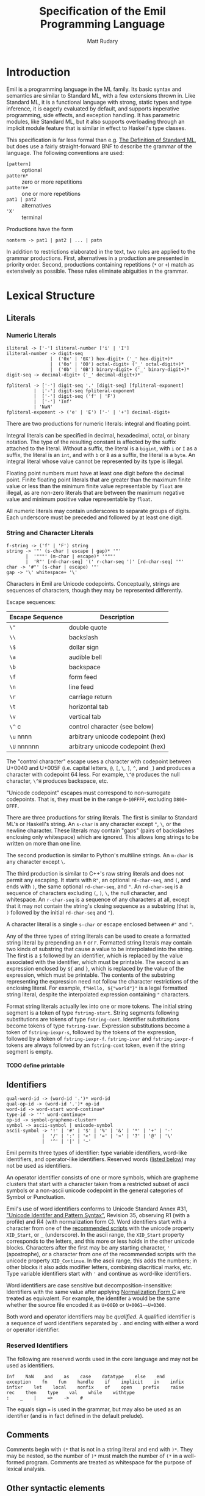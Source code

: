 #+OPTIONS: H:5
#+title: Specification of the Emil Programming Language
#+author: Matt Rudary

* Introduction

Emil is a programming language in the ML family. Its basic syntax and
semantics are similar to Standard ML, with a few extensions thrown in.
Like Standard ML, it is a functional language with strong, static
types and type inference, it is eagerly evaluated by default, and
supports imperative programming, side effects, and exception handling.
It has parametric modules, like Standard ML, but it also supports
overloading through an implicit module feature that is similar in
effect to Haskell's type classes.

This specification is far less formal than e.g. [[https://mitpress.mit.edu/9780262631815/][The Definition of
Standard ML]], but does use a fairly straight-forward BNF to describe
the grammar of the language. The following conventions are used:

- ~[pattern]~ :: optional
- ~pattern*~ :: zero or more repetitions
- ~pattern+~ :: one or more repetitions
- ~pat1 | pat2~ :: alternatives
- ~'X'~ :: terminal

Productions have the form

#+begin_src bnf
  nonterm -> pat1 | pat2 | ... | patn
#+end_src

In addition to restrictions elaborated in the text, two rules are
applied to the grammar productions. First, alternatives in a
production are presented in priority order. Second, productions
containing repetitions (~*~ or ~+~) match as extensively as possible.
These rules eliminate abiguities in the grammar.

* Lexical Structure

** Literals

*** Numeric Literals

#+begin_src bnf
  iliteral -> ['-'] iliteral-number ['i' | 'I']
  iliteral-number -> digit-seq
                  |  ('0x' | '0X') hex-digit+ ('_' hex-digit+)*
                  |  ('0o' | '0O') octal-digit+ ('_' octal-digit+)*
                  |  ('0b' | '0B') binary-digit+ ('_' binary-digit+)*
  digit-seq -> decimal-digit+ ('_' decimal-digit+)*

  fpliteral -> ['-'] digit-seq '.' [digit-seq] [fpliteral-exponent]
            |  ['-'] digit-seq fpliteral-exponent
            |  ['-'] digit-seq ('f' | 'F')
            |  ['-'] 'Inf'
            | 'NaN'
  fpliteral-exponent -> ('e' | 'E') ['-' | '+'] decimal-digit+
#+end_src

There are two productions for numeric literals: integral and floating
point.

Integral literals can be specified in decimal, hexadecimal, octal, or
binary notation. The type of the resulting constant is affected by the
suffix attached to the literal. Without a suffix, the literal is a
~bigint~, with ~i~ or ~I~ as a suffix, the literal is an ~int~, and
with ~b~ or ~B~ as a suffix, the literal is a ~byte~. An integral
literal whose value cannot be represented by its type is illegal.

Floating point numbers must have at least one digit before the decimal
point. Finite floating point literals that are greater than the
maximum finite value or less than the minimum finite value
representable by ~float~ are illegal, as are non-zero literals that
are between the maximum negative value and minimum positive value
representable by ~float~.

All numeric literals may contain underscores to separate groups of
digits. Each underscore must be preceded and followed by at least one
digit.

*** String and Character Literals

#+begin_src bnf
  f-string -> ('f' | 'F') string
  string -> '"' (s-char | escape | gap)* '"'
         |  '"""' (m-char | escape)* '"""'
         |  'R"' [rd-char-seq] '(' r-char-seq ')' [rd-char-seq] '"'
  char -> '#"' (s-char | escape) '"'
  gap -> '\' whitespace+ '\'
#+end_src

Characters in Emil are Unicode codepoints. Conceptually, strings are
sequences of characters, though they may be represented differently.

Escape sequences:

| Escape Sequence | Description                       |
|-----------------+-----------------------------------|
| ~\"~            | double quote                      |
| ~\\~            | backslash                         |
| ~\$~            | dollar sign                       |
| ~\a~            | audible bell                      |
| ~\b~            | backspace                         |
| ~\f~            | form feed                         |
| ~\n~            | line feed                         |
| ~\r~            | carriage return                   |
| ~\t~            | horizontal tab                    |
| ~\v~            | vertical tab                      |
| ~\^~ c          | control character (see below)     |
| ~\u~ nnnn       | arbitrary unicode codepoint (hex) |
| ~\U~ nnnnnn     | arbitrary unicode codepoint (hex) |


The "control character" escape uses a character with codepoint between
U+0040 and U+005F (i.e. capital letters, ~@~, ~[~, ~\~, ~]~, ~^~, and
~_~) and produces a character with codepoint 64 less. For example,
~\^@~ produces the null character, ~\^H~ produces backspace, etc.

"Unicode codepoint" escapes must correspond to non-surrogate
codepoints. That is, they must be in the range ~0~-~10FFFF~, excluding
~D800~-~DFFF~.

There are three productions for string literals. The first is similar
to Standard ML's or Haskell's string. An ~s-char~ is any character
except ~"~, ~\~, or the newline character. These literals may contain
"gaps" (pairs of backslashes enclosing only whitespace) which are
ignored. This allows long strings to be written on more than one line.

The second production is similar to Python's multiline strings. An
~m-char~ is any character except ~\~.

The third production is similar to C++'s raw string literals and does
not permit any escaping. It starts with ~R"~, an optional
~rd-char-seq~, and ~(~, and ends with ~)~, the same optional
~rd-char-seq~, and ~"~. An ~rd-char-seq~ is a sequence of characters
excluding ~(~, ~)~, ~\~, the null character, and whitespace. An
~r-char-seq~ is a sequence of any characters at all, except that it
may not contain the string's closing sequence as a substring (that is,
~)~ followed by the initial ~rd-char-seq~ and ~"~).

A character literal is a single ~s-char~ or escape enclosed between
~#"~ and ~"~.

Any of the three types of string literals can be used to create a
formatted string literal by prepending an ~f~ or ~F~. Formatted string
literals may contain two kinds of substring that cause a value to be
interpolated into the string. The first is a ~$~ followed by an
identifier, which is replaced by the value associated with the
identifier, which must be printable. The second is an expression
enclosed by ~${~ and ~}~, which is replaced by the value of the
expression, which must be printable. The contents of the substring
representing the expression need not follow the character restrictions
of the enclosing literal. For example, ~f"Hello, ${"world"}"~ is a
legal formatted string literal, despite the interpolated expression
containing ~"~ characters.

Format string literals actually lex into one or more tokens. The
initial string segment is a token of type ~fstring-start~. String
segments following substitutions are tokens of type ~fstring-cont~.
Identifier substitutions become tokens of type ~fstring-ivar~.
Expression substitutions become a token of ~fstring-iexpr-s~, followed
by the tokens of the expression, followed by a token of
~fstring-iexpr-f~. ~fstring-ivar~ and ~fstring-iexpr-f~ tokens are
always followed by an ~fstring-cont~ token, even if the string segment
is empty.

**** TODO define printable

** Identifiers

#+begin_src bnf
  qual-word-id -> (word-id '.')* word-id
  qual-op-id -> (word-id '.')* op-id
  word-id -> word-start word-continue*
  type-id -> ''' word-continue+
  op-id -> symbol-grapheme-cluster+
  symbol -> ascii-symbol | unicode-symbol
  ascii-symbol -> '!' | '#' | '$' | '%' | '&' | '*' | '+' | '-'
               |  '/' | ':' | '<' | '=' | '>' | '?' | '@' | '\'
               |  '^' | '|' | '~'
#+end_src

Emil permits three types of identifier: type variable identifiers,
word-like identifiers, and operator-like identifiers. Reserved words
([[#reserved-identifiers][listed below]]) may not be used as identifiers.

An operator identifier consists of one or more symbols, which are
grapheme clusters that start with a character taken from a restricted
subset of ascii symbols or a non-ascii unicode codepoint in the
general categories of Symbol or Punctuation.

Emil's use of word identifiers conforms to Unicode Standard Annex #31,
[[https://www.unicode.org/reports/tr31/tr31-35.html]["Unicode Identifer and Pattern Syntax"]], Revision 35, observing R1
(with a profile) and R4 (with normalization form C). Word identifiers
start with a character from one of the [[https://www.unicode.org/reports/tr31/tr31-35.html#Table_Recommended_Scripts][recommended scripts]] with the
unicode property ~XID_Start~, or ~_~ (underscore). In the ascii range,
the ~XID_Start~ property corresponds to the letters, and this more or
less holds in the other unicode blocks. Characters after the first may
be any starting character, ~'~ (apostrophe), or a character from one
of the recommended scripts with the unicode property ~XID_Continue~.
In the ascii range, this adds the numbers; in other blocks it also
adds modifier letters, combining diacritical marks, etc. Type variable
identifiers start with ~'~ and continue as word-like identifiers.

Word identifiers are case sensitive but decomposition-insensitive:
Identifiers with the same value after applying [[https://www.unicode.org/reports/tr15/][Normalization Form C]]
are treated as equivalent. For example, the identifer ~à~ would be the
same whether the source file encoded it as ~U+00E0~ or
~U+0061~~U+0300~.

Both word and operator identifiers may be /qualified/. A qualified
identifier is a sequence of word identifiers separated by ~.~ and
ending with either a word or operator identifier.

*** Reserved Identifiers
:PROPERTIES:
:CUSTOM_ID: reserved-identifiers
:END:


The following are reserved words used in the core language and may
not be used as identifiers.

#+begin_example
  Inf    NaN    and    as    case    datatype    else    end
  exception    fn    fun    handle    if    implicit    in    infix
  infixr    let    local    nonfix    of    open    prefix    raise
  rec    then    type    val    while    withtype
  :    _    |    =>    ->    #
#+end_example

The equals sign ~=~ is used in the grammar, but may also be used as an
identifier (and is in fact defined in the default prelude).

** Comments

Comments begin with ~(*~ that is not in a string literal and end with
~)*~. They may be nested, so the number of ~)*~ must match the number
of ~(*~ in a well-formed program. Comments are treated as whitespace
for the purpose of lexical analysis.

** Other syntactic elements

The following tokens are used for various syntactic purposes:

#+begin_src
  (    )    [    ]    ,    ;    .
#+end_src

* Syntax and Semantics

As Standard ML does, Emil divides the language into three parts. The
core language provides the nuts and bolts, like variable declarations,
function definitions, expressions, etc. Modules provide facilities for
organizing large programs and for function overloading. Finally,
Programs deal with specifying what is actually executed at runtime.

** Core Language

*** Types

Every expression has an associated type expression. In most cases, a
(possibly polymorphic) type expression can be inferred by the
compiler, but the programmer may provide a type expression to resolve
an ambiguity or for documentation purposes.

**** Type Expressions

#+begin_src bnf
  ty -> type-id
      | { [rt-row (',' rt-row)*] }
      | ty-seq qual-word-id
      | ty ('*' ty)+
      | ty '->' ty
      | '(' ty ')'
  rt-row -> word-id ':' ty
  ty-seq -> [ty]
         | '(' ty (',' ty)+ ')'
  type-id-seq -> type-id
               | '(' type-id (',' type-id)+ ')'
#+end_src

A type expression describes a type or a polymorphic family of types. A
type variable (e.g. ~'a~, ~'key~) stands in for any type. Record type
expressions (~{...}~), tuple type expressions (~ty1 * ty2 * ...~), and
function type expressions (~ty1 -> ty2~) are described below when
those types are introduced.

A type constructor is a (possibly qualified) word-like identifier that
accepts zero or more type parameters. Conventionally, the identifier
begins with a lowercase letter. For example, ~bigint~ is a nullary
type constructor for a built-in numeric type. ~list~ is a unary type
constructor for the built-in linked list type. ~'a list~ is a
type scheme that can be instantiated as a list of any type, such as
~bigint list~ or ~bigint list list~. You could imagine a binary type
constructor ~Map.map~, which would be defined in a module called
~Map~. This could be used in type expressions like ~('k, 'v) Map.map~,
~(string, 'v) Map.map~, or ~(string, bigint) Map.map~.

Type expressions may be added to expressions and match patterns by
appending a ~:~ and the type expression.

**** Built-in Numeric Types

The built-in numeric types are the following:

- ~bigint~ :: A multiprecision signed integer whose size is limited only
  by the memory of the machine. This is the type of an integer
  constant with no ~i~ suffix.
- ~int~ :: A 64-bit signed integer.
- ~byte~ :: An 8-bit unsigned integer.
- ~float~ :: An IEEE-754 ~binary64~ floating-point number.

Standard mathematical operations are provided by
[[#default-prelude][the default prelude]].

**** Other Built-in Types

#+begin_src bnf
  tuple-expr -> '(' [expr (',' expr)+] ')'
  list-expr -> '[' [expr (',' expr)*] ']'
  record-expr -> '{' [rec-row (',' rec-row)*] '}'
  rec-row -> word-id '=' expr
#+end_src

Emil provides several more built-in types that have syntax support or
are used by the constructs of the language. Additional types are
provided by the [[#default-prelude][default prelude]].

~bool~ has two values, ~true~ and ~false~. It is used in ~if~
expressions.

~char~ is a Unicode codepoint (but not a surrogate in the range from
~U+D800~ to ~U+DFFF~). The language supports character literals
starting with ~#"~ and ending with ~"~.

~string~ is conceptually a sequence of ~char~, and may be represented
internally using any Unicode encoding.

~'a list~ is a linked list with elements of type ~'a~. Lists can be
constructed in two ways. The first is ~el1 :: el2 :: ... :: eln ::
nil~, and the second is ~[el1, el2, ..., eln]~ (which is syntactic
sugar for the first). Using either syntax, expressions in a list value
are evaluated in the order they appear. Lists must have elements of
the same type.

Tuples are a family of types. The elements of tuples may have
different types. Tuple types are ~unit~ (a 0-tuple), ~'a * 'b~ (a pair
whose first element has type ~'a~ and whose second element has type
~'b~), ~'a * 'b * 'c~ (a 3-tuple with elements of types ~'a~, ~'b~,
and ~'c~), etc. There are no 1-tuples; use a value instead. Tuple
values are written ~()~ (the unique value of ~unit~ type), ~(el1,
el2)~ (a pair), etc. Expressions in tuple values are evaluated in the
order they appear.

Records are another family of types. Like tuples, elements of records
may have different types. Unlike tuples, records' elements are
unordered and have names. Records have zero or more labels. Record
types expressions look like ~{ label1: type1, label2: type2, ... }~.
Record types ignore the order of the labels, so ~{ foo: int, bar:
string }~ and ~{ bar: string, foo: int }~ are the same type. Record
values are written ~{ label1=expr1, label2=expr2 }~. The expressions
in a record value are evaluated in the order they appear.

**** User-defined types

#+begin_src bnf
  type-decl -> 'type' type-bind
  dtype-decl -> 'datatype' dtype-bind [withtype type-bind]
  dtype-alias-decl -> 'datatype' word-id '=' 'datatype' qual-word-id

  type-bind -> one-type-bind ('and' one-type-bind)*
  one-type-bind -> [type-id-seq] word-id '=' ty

  dtype-bind -> one-dtype-bind ('and' one-dtype-bind)*
  one-dtype-bind -> [type-id-seq] word-id '=' con-bind

  con-bind -> one-con-bind ('|' one-con-bind)*
  one-con-bind -> word-id ['of' ty]
                | op-id ty
                | ty op-id ty
#+end_src

Types may be defined by users in three ways.

A type alias introduces a new type constructor for an existing type.
The new type is entirely equivalent to the aliased type, and in fact
the compiler may refer to the aliased type in error messages even when
the program refers to the new type. Mutually dependent type aliases
can be joined with the ~and~ keyword. A few examples:

#+begin_src sml
  type int64 = int
  type intlist = int list
  type 'v strmap = (string, 'v) Map.map
  type ('k, 'v') dict = ('k, 'v) Map.map
  (* The next declaration could be rewritten as

     type str = string
     type sstable = (str, str) Map.map

     but this feature is important when combined with datatypes.
   ,*)
  type sstable = (str, str) Map.map
   and str = string
#+end_src

A datatype declaration introduces a type constructor for a new sum
type along with one or more value constructors. Value constructors are
word-like identifiers and they conventionally start with capital
letters. After being declared in a datatype declaration, value
constructors behave like functions; when they are called, they
evaluate to a value of the new type. Mutually dependent datatypes can
be joined with the ~and~ keyword; datatypes can be joined with
mutually dependent type aliases with the ~withtype~ keyword. A few
examples:

#+begin_src sml
  datatype suit = Spades | Hearts | Diamonds | Clubs

  datatype 'a tree = Empty | Node of 'a * 'a forest
       and 'a forest = Nil | Cons of 'a tree * 'a forest

  datatype 'a StreamCell = Nil | Cons of 'a * 'a Stream
  withtype 'a Stream = 'a StreamCell susp

  datatype arith_expr = Number bigint
         | bigint ~+ bigint
         | bigint ~- bigint
         | ~- bigint

  datatype declaration = Val of var * expression
                       | Func of var list * expression
       and expression = Int of int
                      | FuncApp of var * expression list
                      | Let of declaration list * expression
       and ty = TyVar of string
              | TyCon of tyseq * string
  withtype var = { name: string, typename: ty }
       and tyseq = ty list
#+end_src

The third way to declare a type is datatype replication. This
introduces an alias for a type constructor and its value constructors.
For example, if the ~Cards~ module contains the ~suit~ datatype in the
previous example, then ~datatype color = datatype Cards.suit~
introduces ~color~ as an alias for ~Cards.suit~ as well as ~Spades~,
~Hearts~, ~Diamonds~, and ~Clubs~ as aliases for the corresponding
value constructors from ~Cards~.

*** Match Patterns

#+begin_src bnf
  pattern -> word-id [':' ty] 'as' pattern
           | left-pattern qual-op-id pattern [':' ty]
           | left-pattern [':' ty]

  left-pattern -> atomic-pattern
                | qual-op-id atomic-pattern
                | '(' ['prefix'] qual-op-id ')' atomic-pattern
                | qual-word-id atomic-pattern

  atomic-pattern -> '_'
                  | literal
                  | '(' ['prefix'] op-id ')'
                  | qual-word-id
                  | '{' [ rec-pat-row (',' rec-pat-row)* ] '}'
                  | '(' [ pattern (',' pattern)+ ] ')'
                  | '(' pattern ')'
                  | '[' [ pattern (',' pattern)* ] ']'

  rec-pat-row -> '...'
               | word-id '=' pattern
               | word-id [':' ty] ['as' pattern]
#+end_src

Match patterns are used in several places in the language to determine
if a value matches a pattern, and if so to (optionally) bind variables
to various parts of the value. Match patterns are used in value
bindings, exception handlers, function values, and case expressions.

**** Atomic Patterns

The wildcard pattern ~_~ matches any value and binds no variables. An
unqualified identifier, if it is not already bound as a type
constructor, matches any value and binds the value to the identifier.
If it is already bound to a zero-argument type constructor, it matches
that value and binds no variables. If it matches a type constructor
with one or more arguments, an error is raised. A qualified identifier
must be bound to a type constructor. A literal matches the given value
and binds no variables.

Records, tuples, and lists can be matched with appropriately
structured patterns. In a record pattern without ~...~, the pattern
matches a record value that has exactly the same labels as the
pattern. On the other hand, a record pattern that contains ~...~
matches a record value of any type that has a superset of the labels
present in the pattern. In all of these structured patterns, each part
of the value is matched against the corresponding part of the pattern,
with the appropriate parts of values bound to variables in the
pattern. For example, if the pattern ~{a=(foo, 1, _), b=[1, b]}~ were
matched against the value ~{a=("bar", 1, 23), b=[1, 2]}~, the match
would succeed, ~foo~ would be bound to ~"bar"~, and ~b~ would be bound
to ~2~. A record row pattern of the form ~id [: ty] [as pat]~ is
rewritten to ~id=id [: ty] [as pat]~.

**** Compound Patterns

An identifier used as the "function" in a compound expression must be
bound as a type constructor with the appropriate number of arguments.
Then each of its arguments is matched as a pattern against the
arguments of a value constructed by that type constructor.

Patterns can be annotated with type expressions. This may be necessary
to resolve ambiguities that prevent type inference.

Patterns can be layered in order to bind a value and (some of) its
parts to separate variables. This is done using the ~as~ keyword. For
example, matching the expression ~foo as fst :: snd :: rst~ against
the value ~[1, 2, 3, 4]~ results in ~foo~ being bound to ~[1, 2, 3,
4]~, ~fst~ to ~1~, ~snd~ to ~2~, and ~rst~ to ~[3, 4]~.

*** Expressions

#+begin_src bnf
  expr -> infix-expr [: ty]
        | handle-expr
        | raise-expr
        | while-expr

  infix-expr -> left-expr qual-op-id infix-expr
              | qual-op-id infix-expr
              | left-expr
  left-expr -> application-expr
             | if-expr
             | case-expr
             | fn-expr
  application-expr -> atomic-expr+
#+end_src

Function application binds tightly in Emil; any sequence of atomic
expressions is a function application. After that, there are a number
of "left expressions"; that is, expressions that can be on the
left-hand side of a binary operator. The precedence of infix and
prefix operators are determined by fixity declarations (see below).
Finally, the least tightly binding part of an expression are type
annotations and a few constructs that don't typically make sense as
part of a binary expression and would otherwise cause unintuitive
parses.

**** Atomic Expressions

#+begin_src bnf
  atomic-expr -> literal
               | qual-word-id
               | '(' ['prefix'] qual-op-id ')'
               | record-expr
               | tuple-expr
               | list-expr
               | '(' expr (';' expr)+ ')'
               | 'let' decl 'in' expr (';' expr)* 'end'
               | '(' expr ')'

  literal -> iliteral
           | fpliteral
           | string
           | char
           | fstring-literal

  fstring-literal -> fstring-start (fstring-subs fstring-cont)*

  fstring-subs -> fstring-ivar
                | fstring-iexpr-s expr fstring-expr-f
#+end_src

Most of the atomic expressions are constructs that have been described
already. Literals, record expressions, tuple expressions, and list
expressions evaluate to the appropriate value. Qualified word
identifiers evaluate to the value they are bound to. Parenthesized
expressions evaluate to the result of the inner expression.

Qualified operator identifiers evaluate to one of the values they are
bound to. Operators may have two different bindings: prefix and infix.
Operators surrounded by parentheses (possibly preceded by a ~prefix~
particle) participate differently in expressions. Without surrounding
parentheses, an operator is parsed as part of an ~infix-expr~
production. Its position determines whether the infix or prefix
version of the operator is used, and its precedence is used to
determine how the expression parses. When surrounded by parentheses
without a ~prefix~ particle, the infix version of the operator is
used. With ~prefix~, the prefix version of the operator is used. In
either case, the operator is parsed as part of an ~atomic-expr~
production and the precedence of the operator is not used to parse the
expression. Precedence and fixity are described more below.

Two or more expressions within parentheses and separated by ~;~ are
sequenced. They are evaluated in order and the value of the sequenced
expression is the value of the last exception. All expressions except
the last must be of type ~unit~.

A let expression has a declaration section and an expression section.
The declaration section contains one or more declarations whose scope
extends until the end of the expression section; in particular,
earlier declarations are available to later declarations in the same
section and all declarations are available in the expression section.
The expression section contains one or more expressions separated by
~;~. As in sequence expressions, the value of the let expression is
the value of the last expression, and all but the last must be of type
~unit~.

**** Case and Function Expressions

#+begin_src bnf
  fn-expr -> 'fn' match-seq
  case-expr -> 'case' expr 'of' match-seq

  match-seq -> match ('|' match)*
  match -> pattern "=>" expr
#+end_src

*** Declarations

#+begin_src bnf
  decl -> val-decl

  val-decl -> 'val' [type-id-seq] val-bind ('and' val-bind)*

  val-bind -> ['rec'] pattern '=' expr
#+end_src

**** TODO: val-decl and val-bind are simplified considerably

** Modules

** Programs

#+begin_src bnf
  interactive-program -> [topdecl ';']*
  topdecl -> decl | expr
#+end_src

*** TODO: This is hilariously simplified

* Default Prelude and Standard Modules
:PROPERTIES:
:CUSTOM_ID: default-prelude
:END:
